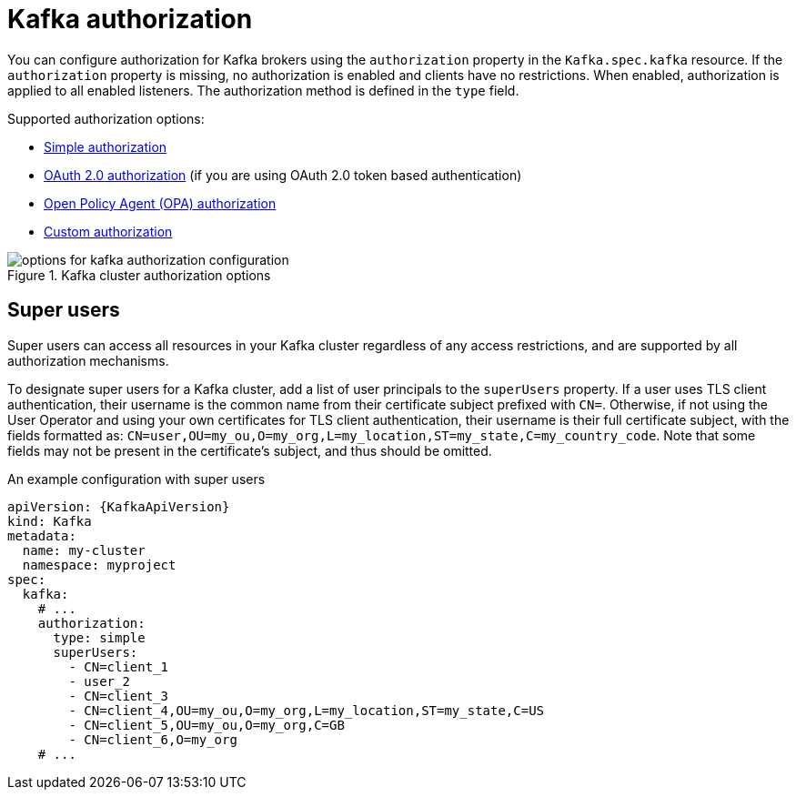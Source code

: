 // Module included in the following assemblies:
//
// assembly-securing-access.adoc

[id='con-securing-kafka-authorization-{context}']
= Kafka authorization

You can configure authorization for Kafka brokers using the `authorization` property in the `Kafka.spec.kafka` resource.
If the `authorization` property is missing, no authorization is enabled and clients have no restrictions.
When enabled, authorization is applied to all enabled listeners.
The authorization method is defined in the `type` field.

Supported authorization options:

* xref:type-KafkaAuthorizationSimple-reference[Simple authorization]
* xref:assembly-oauth-authorization_str[OAuth 2.0 authorization] (if you are using OAuth 2.0 token based authentication)
* xref:type-KafkaAuthorizationOpa-reference[Open Policy Agent (OPA) authorization]
* xref:type-KafkaAuthorizationCustom-reference[Custom authorization]

.Kafka cluster authorization options
image::kafka-authorization-config-options.png[options for kafka authorization configuration]

== Super users

Super users can access all resources in your Kafka cluster regardless of any access restrictions,
and are supported by all authorization mechanisms.

To designate super users for a Kafka cluster, add a list of user principals to the `superUsers` property.
If a user uses TLS client authentication, their username is the common name from their certificate subject prefixed with `CN=`.
Otherwise, if not using the User Operator and using your own certificates for TLS client authentication, their username is their full certificate subject, with the fields formatted as: `CN=user,OU=my_ou,O=my_org,L=my_location,ST=my_state,C=my_country_code`. Note that some fields may not be present in the certificate's subject, and thus should be omitted.

.An example configuration with super users
[source,yaml,subs="attributes+"]
----
apiVersion: {KafkaApiVersion}
kind: Kafka
metadata:
  name: my-cluster
  namespace: myproject
spec:
  kafka:
    # ...
    authorization:
      type: simple
      superUsers:
        - CN=client_1
        - user_2
        - CN=client_3
        - CN=client_4,OU=my_ou,O=my_org,L=my_location,ST=my_state,C=US
        - CN=client_5,OU=my_ou,O=my_org,C=GB
        - CN=client_6,O=my_org
    # ...
----
